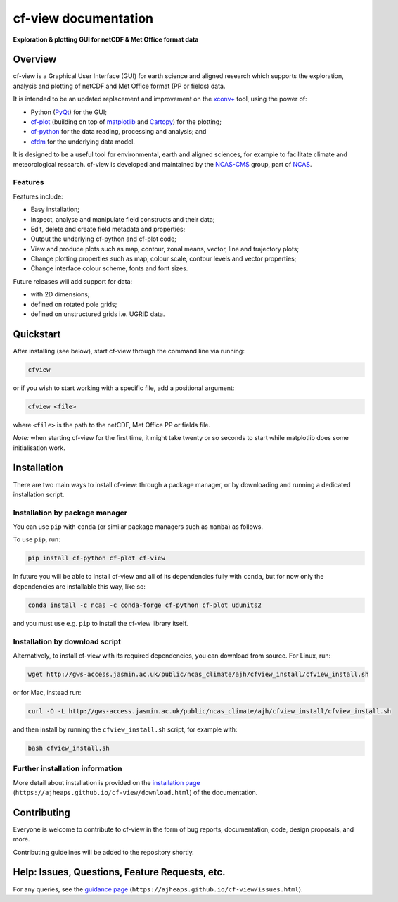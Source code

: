 *********************
cf-view documentation
*********************

**Exploration & plotting GUI for netCDF & Met Office format data**

########
Overview
########

cf-view is a Graphical User Interface (GUI) for earth science and
aligned research which supports the exploration, analysis and plotting
of netCDF and Met Office format (PP or fields) data.

.. image::  images/cfview.png
   :scale: 40%
   :alt: Preview of the cf-view GUI


It is intended to be an updated replacement and improvement on the
`xconv+ <https://ncas-cms.github.io/xconv-doc/html/index.html>`__ tool,
using the power of:

-  Python (`PyQt <https://www.riverbankcomputing.com/software/pyqt/>`__)
   for the GUI;
-  `cf-plot <https://github.com/NCAS-CMS/cf-plot>`__ (building on top of
   `matplotlib <https://matplotlib.org/>`__ and
   `Cartopy <https://scitools.org.uk/cartopy/docs/latest/>`__) for the
   plotting;
-  `cf-python <https://ncas-cms.github.io/cf-python/>`__ for the data
   reading, processing and analysis; and
-  `cfdm <https://ncas-cms.github.io/cfdm/>`__ for the underlying data
   model.

It is designed to be a useful tool for environmental, earth and aligned
sciences, for example to facilitate climate and meteorological research.
cf-view is developed and maintained by the
`NCAS-CMS <https://cms.ncas.ac.uk/index.html>`__ group, part of
`NCAS <https://ncas.ac.uk/>`__.


Features
^^^^^^^^

Features include:

- Easy installation;
- Inspect, analyse and manipulate field constructs and their data;
- Edit, delete and create field metadata and properties;
- Output the underlying cf-python and cf-plot code;
- View and produce plots such as map, contour, zonal means, vector, line and
  trajectory plots;
- Change plotting properties such as map, colour scale, contour levels and
  vector properties;
- Change interface colour scheme, fonts and font sizes.

Future releases will add support for data:

- with 2D dimensions;
- defined on rotated pole grids;
- defined on unstructured grids i.e. UGRID data.


##########
Quickstart
##########

After installing (see below), start cf-view through the command line via
running:

.. code-block:: bash

   cfview

or if you wish to start working with a specific file, add a positional
argument:

.. code-block:: bash

   cfview <file>

where ``<file>`` is the path to the netCDF, Met Office PP or fields
file.

*Note:* when starting cf-view for the first time, it might take twenty
or so seconds to start while matplotlib does some initialisation work.


############
Installation
############

There are two main ways to install cf-view: through a package manager,
or by downloading and running a dedicated installation script.

Installation by package manager
^^^^^^^^^^^^^^^^^^^^^^^^^^^^^^^

You can use ``pip`` with ``conda`` (or similar package managers such as
``mamba``) as follows.

To use ``pip``, run:

.. code:: bash

   pip install cf-python cf-plot cf-view

In future you will be able to install cf-view and all of its
dependencies fully with ``conda``, but for now only the dependencies are
installable this way, like so:

.. code:: bash

   conda install -c ncas -c conda-forge cf-python cf-plot udunits2

and you must use e.g. ``pip`` to install the cf-view library itself.

Installation by download script
^^^^^^^^^^^^^^^^^^^^^^^^^^^^^^^

Alternatively, to install cf-view with its required dependencies, you
can download from source. For Linux, run:

.. code:: bash

   wget http://gws-access.jasmin.ac.uk/public/ncas_climate/ajh/cfview_install/cfview_install.sh

or for Mac, instead run:

.. code:: bash

   curl -O -L http://gws-access.jasmin.ac.uk/public/ncas_climate/ajh/cfview_install/cfview_install.sh

and then install by running the ``cfview_install.sh`` script, for
example with:

.. code:: bash

   bash cfview_install.sh

Further installation information
^^^^^^^^^^^^^^^^^^^^^^^^^^^^^^^^

More detail about installation is provided on the `installation
page <https://ajheaps.github.io/cf-view/download.html>`__
(``https://ajheaps.github.io/cf-view/download.html``) of the
documentation.


############
Contributing
############

Everyone is welcome to contribute to cf-view in the form of bug reports,
documentation, code, design proposals, and more.

Contributing guidelines will be added to the repository shortly.

###############################################
Help: Issues, Questions, Feature Requests, etc.
###############################################

For any queries, see the `guidance
page <https://ajheaps.github.io/cf-view/issues.html>`__
(``https://ajheaps.github.io/cf-view/issues.html``).
